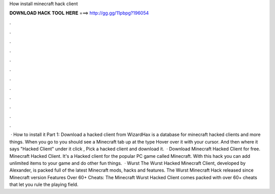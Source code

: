How install minecraft hack client

𝐃𝐎𝐖𝐍𝐋𝐎𝐀𝐃 𝐇𝐀𝐂𝐊 𝐓𝐎𝐎𝐋 𝐇𝐄𝐑𝐄 ===> http://gg.gg/11pbpg?196054

.

.

.

.

.

.

.

.

.

.

.

.

 · How to install it Part 1: Download a hacked client from  WizardHax is a database for minecraft hacked clients and more things. When you go to  you should see a Minecraft tab up at the type Hover over it with your cursor. And then where it says "Hacked Client" under it click , Pick a hacked client and download it.  · Download Minecraft Hacked Client for free. Minecraft Hacked Client. It's a Hacked client for the popular PC game called Minecraft. With this hack you can add unlimited items to your game and do other fun things.  · Wurst The Wurst Hacked Minecraft Client, developed by Alexander, is packed full of the latest Minecraft mods, hacks and features. The Wurst Minecraft Hack released since Minecraft version Features Over 60+ Cheats: The Minecraft Wurst Hacked Client comes packed with over 60+ cheats that let you rule the playing field.